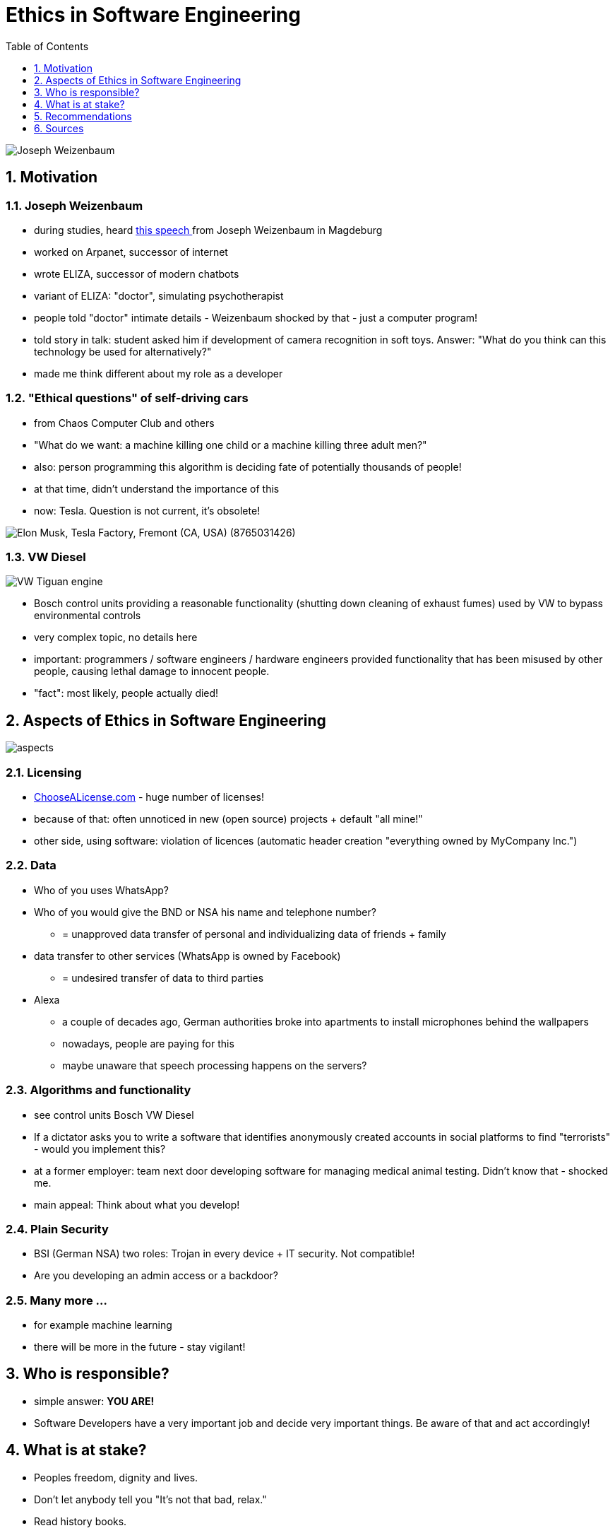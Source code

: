 = Ethics in Software Engineering
:toc:
:toclevels: 1
:sectnums:
:imagesdir: images

image::Joseph_Weizenbaum.jpg[]

== Motivation
=== Joseph Weizenbaum
* during studies, heard https://www.youtube.com/watch?v=Ssks6y7Xskw[this speech ] from Joseph Weizenbaum in Magdeburg
* worked on Arpanet, successor of internet
* wrote ELIZA, successor of modern chatbots
* variant of ELIZA: "doctor", simulating psychotherapist
* people told "doctor" intimate details - Weizenbaum shocked by that - just a computer program!
* told story in talk: student asked him if development of camera recognition in soft toys. Answer: "What do you think can this technology be used for alternatively?"
* made me think different about my role as a developer

=== "Ethical questions" of self-driving cars
* from Chaos Computer Club and others
* "What do we want: a machine killing one child or a machine killing three adult men?"
* also: person programming this algorithm is deciding fate of potentially thousands of people!
* at that time, didn't understand the importance of this
* now: Tesla. Question is not current, it's obsolete!

image::Elon_Musk,_Tesla_Factory,_Fremont_(CA,_USA)_(8765031426).jpg[]

=== VW Diesel
image::VW_Tiguan_engine.jpg[]
* Bosch control units providing a reasonable functionality (shutting down cleaning of exhaust fumes) used by VW to bypass environmental controls
* very complex topic, no details here
* important: programmers / software engineers / hardware engineers provided functionality that has been misused by other people, causing lethal damage to innocent people.
* "fact": most likely, people actually died!

== Aspects of Ethics in Software Engineering
image::aspects.png[]

=== Licensing
* https://choosealicense.com/licenses/[ChooseALicense.com] - huge number of licenses!
* because of that: often unnoticed in new (open source) projects + default "all mine!"
* other side, using software: violation of licences (automatic header creation "everything owned by MyCompany Inc.")

=== Data
* Who of you uses WhatsApp?
* Who of you would give the BND or NSA his name and telephone number?
** = unapproved data transfer of personal and individualizing data of friends + family
* data transfer to other services (WhatsApp is owned by Facebook)
** = undesired transfer of data to third parties
* Alexa
** a couple of decades ago, German authorities broke into apartments to install microphones behind the wallpapers
** nowadays, people are paying for this
** maybe unaware that speech processing happens on the servers?

=== Algorithms and functionality
* see control units Bosch VW Diesel
* If a dictator asks you to write a software that identifies anonymously created accounts in social platforms to find "terrorists" - would you implement this?
* at a former employer: team next door developing software for managing medical animal testing. Didn't know that - shocked me.
* main appeal: Think about what you develop!

=== Plain Security
* BSI (German NSA) two roles: Trojan in every device + IT security. Not compatible!
* Are you developing an admin access or a backdoor?

=== Many more ...
* for example machine learning
* there will be more in the future - stay vigilant!

== Who is responsible?
* simple answer: *YOU ARE!*
* Software Developers have a very important job and decide very important things. Be aware of that and act accordingly!

== What is at stake?
* Peoples freedom, dignity and lives.
* Don't let anybody tell you "It's not that bad, relax."
* Read history books.

== Recommendations
* Cory Doctorow
* Joseph Weizenbaum (videos)

== Sources
* "Uber, Volkswagen and the ethics of software", Computer Weekly, 7-13 November 2017
